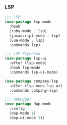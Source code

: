 *** LSP
#+BEGIN_SRC emacs-lisp
;;; LSP
(use-package lsp-mode
  :hook
  (ruby-mode . lsp)
  (javascript-mode . lsp)
  (vue-mode . lsp)
  :commands lsp)

;;; LSP Flycheck
(use-package lsp-ui
  :after (lsp-mode)
  :hook lsp-mode
  :commands lsp-ui-mode)

(use-package company-lsp
  :after (lsp-mode lsp-ui)
  :commands company-lsp)

;;; Debugger
(use-package dap-mode
  :config
  (dap-mode 1)
  (dap-ui-mode 1))
#+END_SRC
